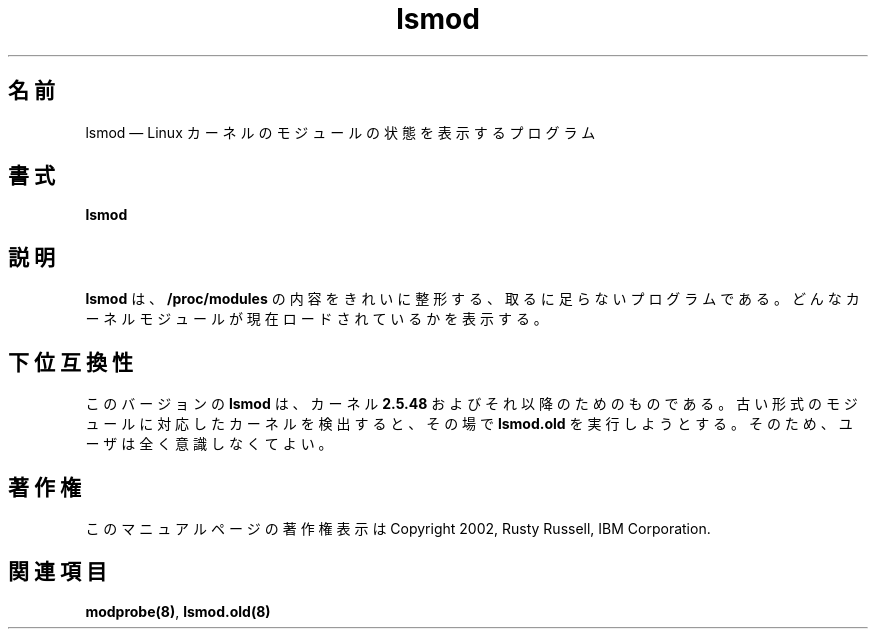 .de  P!
\\&.
.fl			\" force out current output buffer
\\!%PB
\\!/showpage{}def
...\" the following is from Ken Flowers -- it prevents dictionary overflows
\\!/tempdict 200 dict def tempdict begin
.fl			\" prolog
.sy cat \\$1\" bring in postscript file
...\" the following line matches the tempdict above
\\!end % tempdict %
\\!PE
\\!.
.sp \\$2u	\" move below the image
..
.\" This -*- nroff -*- file has been generated from
.\" DocBook SGML with docbook-to-man on Debian GNU/Linux.
.\"
.\"	transcript compatibility for postscript use.
.\"
.\"	synopsis:  .P! <file.ps>
.\"
.de  pF
.ie     \\*(f1 .ds f1 \\n(.f
.el .ie \\*(f2 .ds f2 \\n(.f
.el .ie \\*(f3 .ds f3 \\n(.f
.el .ie \\*(f4 .ds f4 \\n(.f
.el .tm ? font overflow
.ft \\$1
..
.de  fP
.ie     !\\*(f4 \{\
.	ft \\*(f4
.	ds f4\"
'	br \}
.el .ie !\\*(f3 \{\
.	ft \\*(f3
.	ds f3\"
'	br \}
.el .ie !\\*(f2 \{\
.	ft \\*(f2
.	ds f2\"
'	br \}
.el .ie !\\*(f1 \{\
.	ft \\*(f1
.	ds f1\"
'	br \}
.el .tm ? font underflow
..
.\"
.ds f1 
.\"
.ds f2 
.\"
.ds f3 
.\"
.ds f4 
.\" t 
.ta 8n 16n 24n 32n 40n 48n 56n 64n 72n
.\"*******************************************************************
.\"
.\" This file was generated with po4a. Translate the source file.
.\"
.\"*******************************************************************
.\"
.\" Japanese Version Copyright (C) 2005 Suzuki Takashi
.\"         all rights reserved.
.\" Translated Fri Jul  8 23:05:21 JST 2005
.\"         by Suzuki Takashi <JM@linux.or.jp>.
.\"
.TH lsmod 8   
.SH 名前
lsmod \(em Linux カーネルのモジュールの状態を表示するプログラム
.SH 書式
.PP
\fBlsmod\fP
.SH 説明
.PP
\fBlsmod\fP は、\fB/proc/modules\fP の内容をきれいに整形する、 取るに足らないプログラムである。
どんなカーネルモジュールが現在ロードされているかを表示する。
 
.SH 下位互換性
.PP
このバージョンの \fBlsmod\fP は、 カーネル \fB2.5.48\fP およびそれ以降のためのものである。
古い形式のモジュールに対応したカーネルを検出すると、 その場で \fBlsmod.old\fP を実行しようとする。 そのため、ユーザは全く意識しなくてよい。
.SH 著作権
.PP
このマニュアルページの著作権表示は Copyright 2002, Rusty Russell, IBM Corporation.
 
.SH 関連項目
.PP
\fBmodprobe\fP\fB(8)\fP, \fBlsmod.old\fP\fB(8)\fP
.\" created by instant / docbook-to-man, Fri 28 Mar 2003, 11:01 
